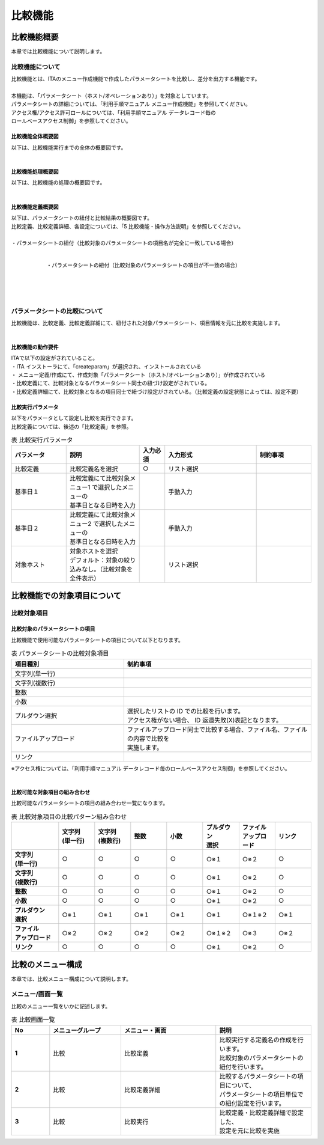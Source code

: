 ========
比較機能
========

比較機能概要
============

| 本章では比較機能について説明します。

比較機能について
^^^^^^^^^^^^^^^^

| 比較機能とは、ITAのメニュー作成機能で作成したパラメータシートを比較し、差分を出力する機能です。
|
| 本機能は、「パラメータシート（ホスト/オペレーションあり）」を対象としています。
| パラメータシートの詳細については、「利用手順マニュアル メニュー作成機能」を参照してください。
| アクセス権/アクセス許可ロールについては、「利用手順マニュアル データレコード毎の
| ロールベースアクセス制御」を参照してください。

比較機能全体概要図
******************

| 以下は、比較機能実行までの全体の概要図です。

  .. figure:: /images/ja/diagram/比較機能全体概要図.png
     :width: 6.67391in
     :height: 3.20028in
     :align: left
     :alt: 比較機能全体概要図


比較機能処理概要図
******************

| 以下は、比較機能の処理の概要図です。

  .. figure:: /images/ja/diagram/比較機能処理概要図.png
     :width: 6.67391in
     :height: 3.20028in
     :align: left
     :alt: 比較機能処理概要図

比較機能定義概要図
******************

| 以下は、パラメータシートの紐付と比較結果の概要図です。
| 比較定義、比較定義詳細、各設定については、「5 比較機能・操作方法説明」を参照してください。
|
| ・パラメータシートの紐付（比較対象のパラメータシートの項目名が完全に一致している場合）

  .. figure:: /images/ja/diagram/比較定義概要図1.png
     :width: 6.67391in
     :height: 3.20028in
     :align: left
     :alt: 比較対象のパラメータシートの項目名が完全に一致している場合

| 
| ・パラメータシートの紐付（比較対象のパラメータシートの項目が不一致の場合）

  .. figure:: /images/ja/diagram/比較定義概要図2.png
     :width: 6.67391in
     :height: 3.20028in
     :align: left
     :alt: 比較対象のパラメータシートの項目が不一致の場合

| 
| 
| 

パラメータシートの比較について
^^^^^^^^^^^^^^^^^^^^^^^^^^^^^^

| 比較機能は、比較定義、比較定義詳細にて、紐付された対象パラメータシート、項目情報を元に比較を実施します。
| 

比較機能の動作要件
******************

| ITAで以下の設定がされていること。
| ・ITA インストーラにて、「createparam」が選択され、インストールされている
| ・ メニュー定義/作成にて、作成対象「パラメータシート（ホスト/オペレーションあり）」が作成されている
| ・比較定義にて、比較対象となるパラメータシート同士の紐づけ設定がされている。
| ・比較定義詳細にて、比較対象となるの項目同士で紐づけ設定がされている。（比較定義の設定状態によっては、設定不要）

比較実行パラメータ
******************

| 以下をパラメータとして設定し比較を実行できます。
| 比較定義については、後述の「比較定義」を参照。

.. list-table::  表 比較実行パラメータ
   :widths: 15 20 7 25 15
   :header-rows: 1
   :align: left

   * - | パラメータ
     - | 説明
     - | 入力必須
     - | 入力形式
     - | 制約事項
   * - | 比較定義
     - | 比較定義名を選択
     - | ○
     - | リスト選択
     - | 
   * - | 基準日１
     - | 比較定義にて比較対象メニュー1 で選択したメニューの
       | 基準日となる日時を入力
     - | 
     - | 手動入力
     - | 
   * - | 基準日２
     - | 比較定義にて比較対象メニュー2 で選択したメニューの
       | 基準日となる日時を入力
     - | 
     - | 手動入力
     - |
   * - | 対象ホスト
     - | 対象ホストを選択
       | デフォルト：対象の絞り込みなし。（比較対象を全件表示） 
     - |
     - | リスト選択
     - | 


比較機能での対象項目について
============================

比較対象項目
^^^^^^^^^^^^

比較対象のパラメータシートの項目
********************************

| 比較機能で使用可能なパラメータシートの項目について以下となります。

.. list-table:: 表 パラメータシートの比較対象項目
   :widths: 15 25
   :header-rows: 1
   :align: left

   * - | 項目種別
     - | 制約事項
   * - | 文字列\(単一行\)
     - | 
   * - | 文字列\(複数行\)
     - | 
   * - | 整数
     - | 
   * - | 小数
     - | 
   * - | プルダウン選択
     - | 選択したリストの ID での比較を行います。
       | アクセス権がない場合、 ID 返還失敗\(X\)表記となります。
   * - | ファイルアップロード
     - | ファイルアップロード同士で比較する場合、ファイル名、ファイルの内容で比較を
       | 実施します。
   * - | リンク
     - | 

| ※アクセス権については、「利用手順マニュアル データレコード毎のロールベースアクセス制御」を参照してください。
|

比較可能な対象項目の組み合わせ
******************************

| 比較可能なパラメータシートの項目の組み合わせ一覧になります。

.. list-table:: 表 比較対象項目の比較パターン組み合わせ
   :widths: 13 10 10 10 10 10 10 10
   :header-rows: 1
   :stub-columns: 1
   :align: left

   * - | 
     - | 文字列
       | \(単一行\)
     - | 文字列
       | \(複数行\)
     - | 整数
     - | 小数
     - | プルダウン
       | 選択
     - | ファイル
       | アップロード
     - | リンク
   * - | 文字列
       | \(単一行\) 
     - | ○
     - | ○
     - | ○
     - | ○
     - | ○※１
     - | ○※２
     - | ○
   * - | 文字列
       | \(複数行\)
     - | ○
     - | ○
     - | ○
     - | ○
     - | ○※１
     - | ○※２
     - | ○
   * - | 整数
     - | ○
     - | ○
     - | ○
     - | ○
     - | ○※１
     - | ○※２
     - | ○
   * - | 小数
     - | ○
     - | ○
     - | ○
     - | ○
     - | ○※１
     - | ○※２
     - | ○
   * - | プルダウン
       | 選択
     - | ○※１
     - | ○※１
     - | ○※１
     - | ○※１
     - | ○※１
     - | ○※１※２
     - | ○※１
   * - | ファイル
       | アップロード
     - | ○※２
     - | ○※２
     - | ○※２
     - | ○※２
     - | ○※１※２
     - | ○※３
     - | ○※２
   * - | リンク
     - | ○
     - | ○
     - | ○
     - | ○
     - | ○※１
     - | ○※２
     - | ○

比較のメニュー構成
==================

| 本章では、比較メニュー構成について説明します。

メニュー/画面一覧
^^^^^^^^^^^^^^^^^

| 比較のメニュー一覧をいかに記述します。

.. list-table:: 表 比較画面一覧
   :widths: 8 15 20 20
   :header-rows: 1
   :stub-columns: 1
   :align: left

   * - | No
     - | メニューグループ
     - | メニュー・画面
     - | 説明
   * - | 1
     - | 比較
     - | 比較定義
     - | 比較実行する定義名の作成を行います。
       | 比較対象のパラメータシートの紐付を行います。
   * - | 2
     - | 比較
     - | 比較定義詳細
     - | 比較するパラメータシートの項目について、
       | パラメータシートの項目単位での紐付設定を行います。
   * - | 3
     - | 比較
     - | 比較実行
     - | 比較定義・比較定義詳細で設定した、
       | 設定を元に比較を実施
       